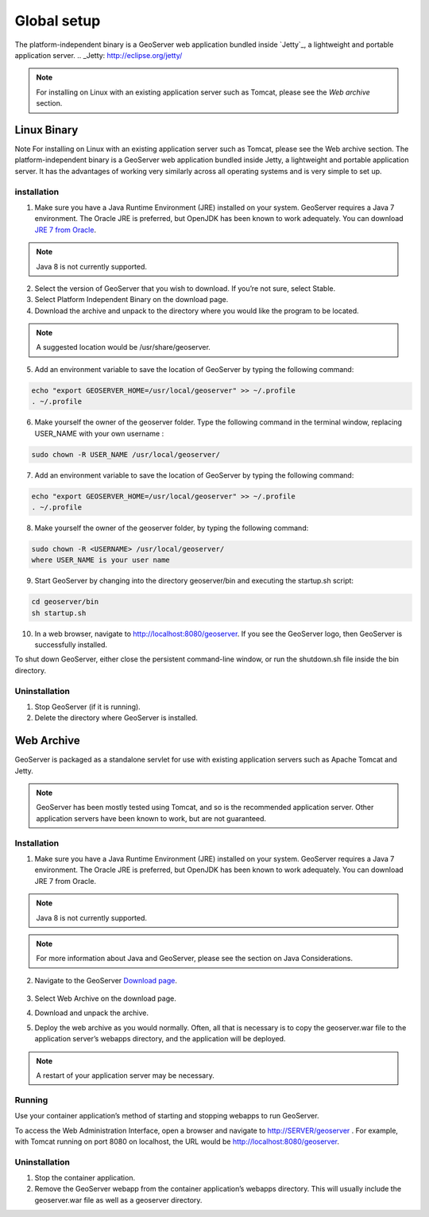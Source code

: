 ##################
Global setup
##################

The platform-independent binary is a GeoServer web application bundled inside `Jetty`_, a lightweight and portable application server.
.. _Jetty: http://eclipse.org/jetty/

.. note::
   For installing on Linux with an existing application server such as Tomcat, please see the `Web archive` section.

============
Linux Binary
============

Note For installing on Linux with an existing application server such as Tomcat, please see the Web archive section.
The platform-independent binary is a GeoServer web application bundled inside Jetty, a lightweight and portable application server. It has the advantages of working very similarly across all operating systems and is very simple to set up.

installation
------------

1. Make sure you have a Java Runtime Environment (JRE) installed on your system. GeoServer requires a Java 7 environment. The Oracle JRE is preferred, but OpenJDK has been known to work adequately. You can download `JRE 7 from Oracle`_.

.. _JRE 7 from Oracle: http://www.oracle.com/technetwork/java/javase/downloads/

.. note::
   Java 8 is not currently supported.

2. Select the version of GeoServer that you wish to download. If you’re not sure, select Stable.

3. Select Platform Independent Binary on the download page.

4. Download the archive and unpack to the directory where you would like the program to be located.

.. note::
   A suggested location would be /usr/share/geoserver.

5. Add an environment variable to save the location of GeoServer by typing the following command:

.. code:: bash

    echo "export GEOSERVER_HOME=/usr/local/geoserver" >> ~/.profile
    . ~/.profile

6. Make yourself the owner of the geoserver folder. Type the following command in the terminal window, replacing USER_NAME with your own username :

.. code:: bash   

   sudo chown -R USER_NAME /usr/local/geoserver/

7. Add an environment variable to save the location of GeoServer by typing the following command:

.. code:: bash

      echo "export GEOSERVER_HOME=/usr/local/geoserver" >> ~/.profile
      . ~/.profile

8. Make yourself the owner of the geoserver folder, by typing the following command:

.. code:: bash

      sudo chown -R <USERNAME> /usr/local/geoserver/
      where USER_NAME is your user name

9. Start GeoServer by changing into the directory geoserver/bin and executing the startup.sh script:

.. code:: bash

     cd geoserver/bin
     sh startup.sh

10. In a web browser, navigate to http://localhost:8080/geoserver. If you see the GeoServer logo, then GeoServer is successfully installed.

.. image:: img/success.png

To shut down GeoServer, either close the persistent command-line window, or run the shutdown.sh file inside the bin directory.



Uninstallation
--------------

1. Stop GeoServer (if it is running).
2. Delete the directory where GeoServer is installed.

===========
Web Archive
===========

GeoServer is packaged as a standalone servlet for use with existing application servers such as Apache Tomcat and Jetty.

.. note::
   GeoServer has been mostly tested using Tomcat, and so is the recommended application server. Other application servers have been known to work, but are not guaranteed.

Installation
------------

1. Make sure you have a Java Runtime Environment (JRE) installed on your system. GeoServer requires a Java 7 environment. The Oracle JRE is preferred, but OpenJDK has been known to work adequately. You can download JRE 7 from Oracle.

.. note::
   Java 8 is not currently supported.

.. note::
   For more information about Java and GeoServer, please see the section on Java Considerations.

2. Navigate to the GeoServer `Download page`_.

    .. _Download page: http://geoserver.org/download

3. Select Web Archive on the download page.

4. Download and unpack the archive.

5. Deploy the web archive as you would normally. Often, all that is necessary is to copy the geoserver.war file to the application server’s webapps directory, and the application will be deployed.

.. note::
   A restart of your application server may be necessary.


Running
-------

Use your container application’s method of starting and stopping webapps to run GeoServer.

To access the Web Administration Interface, open a browser and navigate to http://SERVER/geoserver . For example, with Tomcat running on port 8080 on localhost, the URL would be http://localhost:8080/geoserver.


Uninstallation
--------------

1. Stop the container application.
2. Remove the GeoServer webapp from the container application’s webapps directory. This will usually include the geoserver.war file as well as a geoserver directory.



